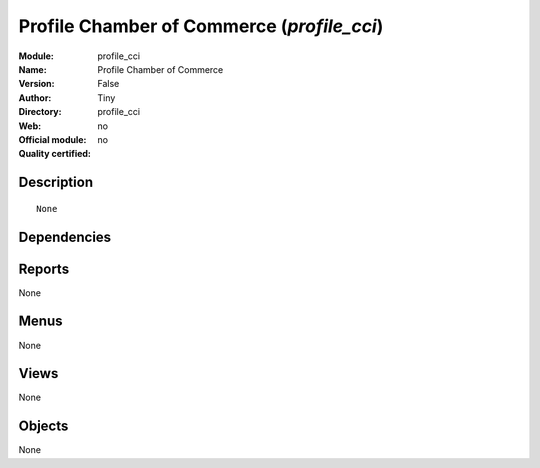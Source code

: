 
.. i18n: .. module:: profile_cci
.. i18n:     :synopsis: Profile Chamber of Commerce 
.. i18n:     :noindex:
.. i18n: .. 

.. module:: profile_cci
    :synopsis: Profile Chamber of Commerce 
    :noindex:
.. 

.. i18n: .. raw:: html
.. i18n: 
.. i18n:     <link rel="stylesheet" href="../_static/hide_objects_in_sidebar.css" type="text/css" />

.. raw:: html

    <link rel="stylesheet" href="../_static/hide_objects_in_sidebar.css" type="text/css" />

.. i18n: Profile Chamber of Commerce (*profile_cci*)
.. i18n: ===========================================
.. i18n: :Module: profile_cci
.. i18n: :Name: Profile Chamber of Commerce
.. i18n: :Version: False
.. i18n: :Author: Tiny
.. i18n: :Directory: profile_cci
.. i18n: :Web: 
.. i18n: :Official module: no
.. i18n: :Quality certified: no

Profile Chamber of Commerce (*profile_cci*)
===========================================
:Module: profile_cci
:Name: Profile Chamber of Commerce
:Version: False
:Author: Tiny
:Directory: profile_cci
:Web: 
:Official module: no
:Quality certified: no

.. i18n: Description
.. i18n: -----------

Description
-----------

.. i18n: ::
.. i18n: 
.. i18n:   None

::

  None

.. i18n: Dependencies
.. i18n: ------------

Dependencies
------------

.. i18n:  * :mod:`project_retro_planning`
.. i18n:  * :mod:`purchase_tender`
.. i18n:  * :mod:`base_module_record`
.. i18n:  * :mod:`base_report_creator`
.. i18n:  * :mod:`account_analytic_package`
.. i18n:  * :mod:`sale_expected_invoice_date`
.. i18n:  * :mod:`account_payment`
.. i18n:  * :mod:`l10n_be`
.. i18n:  * :mod:`account_budget`
.. i18n:  * :mod:`account_l10nbe_domiciliation`
.. i18n:  * :mod:`hr_holidays`
.. i18n:  * :mod:`cci_base_contact`
.. i18n:  * :mod:`cci_partner`
.. i18n:  * :mod:`cci_crm_profile`
.. i18n:  * :mod:`cci_membership`
.. i18n:  * :mod:`cci_event`
.. i18n:  * :mod:`cci_mission`
.. i18n:  * :mod:`cci_account`
.. i18n:  * :mod:`cci_sales`
.. i18n:  * :mod:`cci_purchase`
.. i18n:  * :mod:`cci_translation`
.. i18n:  * :mod:`cci_crm`
.. i18n:  * :mod:`cci_timesheet`

 * :mod:`project_retro_planning`
 * :mod:`purchase_tender`
 * :mod:`base_module_record`
 * :mod:`base_report_creator`
 * :mod:`account_analytic_package`
 * :mod:`sale_expected_invoice_date`
 * :mod:`account_payment`
 * :mod:`l10n_be`
 * :mod:`account_budget`
 * :mod:`account_l10nbe_domiciliation`
 * :mod:`hr_holidays`
 * :mod:`cci_base_contact`
 * :mod:`cci_partner`
 * :mod:`cci_crm_profile`
 * :mod:`cci_membership`
 * :mod:`cci_event`
 * :mod:`cci_mission`
 * :mod:`cci_account`
 * :mod:`cci_sales`
 * :mod:`cci_purchase`
 * :mod:`cci_translation`
 * :mod:`cci_crm`
 * :mod:`cci_timesheet`

.. i18n: Reports
.. i18n: -------

Reports
-------

.. i18n: None

None

.. i18n: Menus
.. i18n: -------

Menus
-------

.. i18n: None

None

.. i18n: Views
.. i18n: -----

Views
-----

.. i18n: None

None

.. i18n: Objects
.. i18n: -------

Objects
-------

.. i18n: None

None
